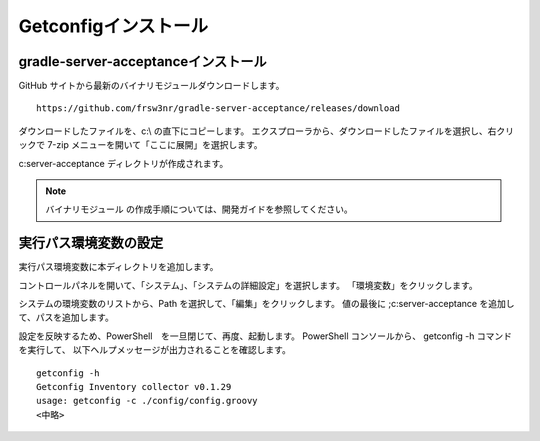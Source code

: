 Getconfigインストール
=====================

gradle-server-acceptanceインストール
------------------------------------

GitHub サイトから最新のバイナリモジュールダウンロードします。

::

   https://github.com/frsw3nr/gradle-server-acceptance/releases/download

ダウンロードしたファイルを、c:\\ の直下にコピーします。
エクスプローラから、ダウンロードしたファイルを選択し、右クリックで 
7-zip メニューを開いて「ここに展開」を選択します。

c:\server-acceptance ディレクトリが作成されます。

.. note::

   バイナリモジュール の作成手順については、開発ガイドを参照してください。


実行パス環境変数の設定
----------------------

実行パス環境変数に本ディレクトリを追加します。

コントロールパネルを開いて、「システム」、「システムの詳細設定」を選択します。
「環境変数」をクリックします。

システムの環境変数のリストから、Path を選択して、「編集」をクリックします。
値の最後に ;c:\server-acceptance を追加して、パスを追加します。

設定を反映するため、PowerShell　を一旦閉じて、再度、起動します。
PowerShell コンソールから、 getconfig -h コマンドを実行して、
以下ヘルプメッセージが出力されることを確認します。


::

   getconfig -h
   Getconfig Inventory collector v0.1.29
   usage: getconfig -c ./config/config.groovy
   <中略>
